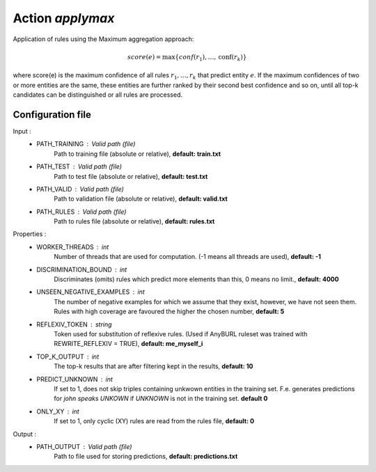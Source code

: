 Action *applymax*
=================

Application of rules using the Maximum aggregation approach:

.. math::
    score(e) = \max \{conf(r_1), \dots, \text{conf}(r_k)\}

where score(e) is the maximum confidence of all rules :math:`r_1, \dots, r_k` that predict entity :math:`e`. If the maximum confidences of two or more entities are the same, these entities are further ranked by their second best confidence and so on, until all top-k candidates can be distinguished or all rules are processed.

Configuration file
^^^^^^^^^^^^^^^^^^

Input : 
   * PATH_TRAINING : Valid path (file)
        Path to training file (absolute or relative), **default: train.txt**
   * PATH_TEST : Valid path (file)
        Path to test file (absolute or relative), **default: test.txt**
   * PATH_VALID : Valid path (file)
        Path to validation file (absolute or relative), **default: valid.txt**
   * PATH_RULES : Valid path (file)
        Path to rules file (absolute or relative), **default: rules.txt**

Properties :
   * WORKER_THREADS : int
        Number of threads that are used for computation. (-1 means all threads are used), **default: -1**
   * DISCRIMINATION_BOUND : int
        Discriminates (omits) rules which predict more elements than this, 0 means no limit., **default: 4000**
   * UNSEEN_NEGATIVE_EXAMPLES : int
        The number of negative examples for which we assume that they exist, however, we have not seen them. Rules with high coverage are favoured the higher the chosen number, **default: 5**
   * REFLEXIV_TOKEN : string
        Token used for substitution of reflexive rules. (Used if AnyBURL ruleset was trained with REWRITE_REFLEXIV = TRUE), **default: me_myself_i**
   * TOP_K_OUTPUT : int
        The top-k results that are after filtering kept in the results, **default: 10**
   * PREDICT_UNKNOWN : int
        If set to 1, does not skip triples containing unkwown entities in the training set. F.e. generates predictions for *john speaks UNKOWN* if *UNKNOWN* is not in the training set. **default 0**
   * ONLY_XY : int
        If set to 1, only cyclic (XY) rules are read from the rules file, **default: 0**
        
Output : 
    * PATH_OUTPUT : Valid path (file)
        Path to file used for storing predictions, **default: predictions.txt**
